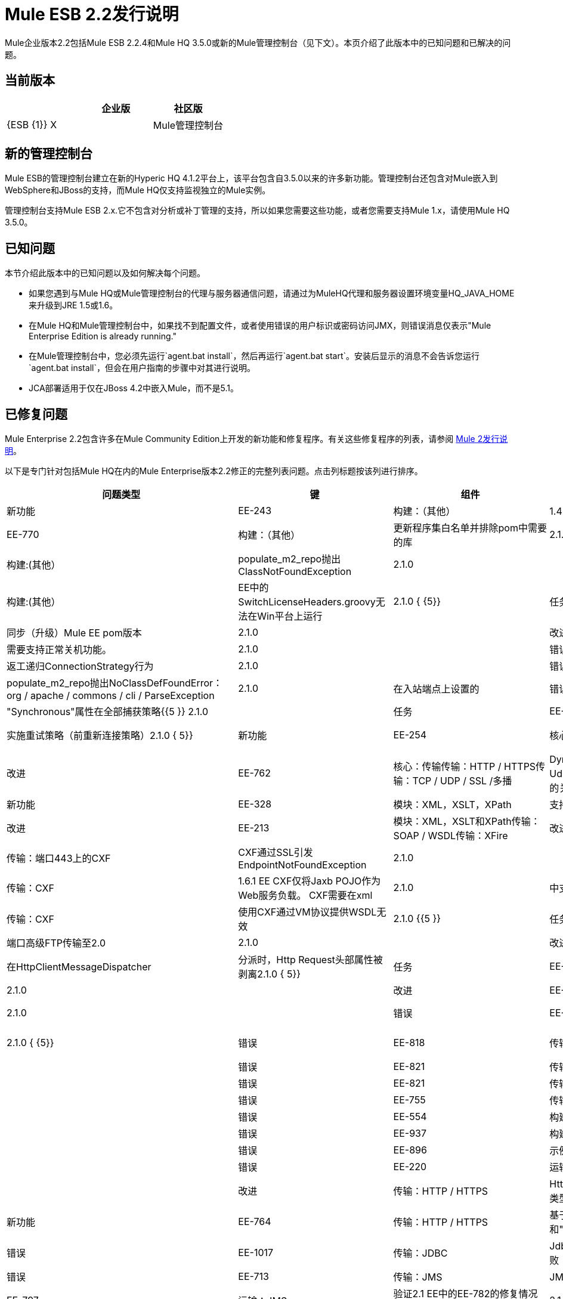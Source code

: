 =  Mule ESB 2.2发行说明
:keywords: release notes, esb


Mule企业版本2.2包括Mule ESB 2.2.4和Mule HQ 3.5.0或新的Mule管理控制台（见下文）。本页介绍了此版本中的已知问题和已解决的问题。

== 当前版本

[%header,cols="34,33,33"]
|===
|   |企业版 |社区版
| {ESB {1}} X  | 
| Mule管理控制台 | x  | 
|===

== 新的管理控制台

Mule ESB的管理控制台建立在新的Hyperic HQ 4.1.2平台上，该平台包含自3.5.0以来的许多新功能。管理控制台还包含对Mule嵌入到WebSphere和JBoss的支持，而Mule HQ仅支持监视独立的Mule实例。

管理控制台支持Mule ESB 2.x.它不包含对分析或补丁管理的支持，所以如果您需要这些功能，或者您需要支持Mule 1.x，请使用Mule HQ 3.5.0。

== 已知问题

本节介绍此版本中的已知问题以及如何解决每个问题。

* 如果您遇到与Mule HQ或Mule管理控制台的代理与服务器通信问题，请通过为MuleHQ代理和服务器设置环境变量HQ_JAVA_HOME来升级到JRE 1.5或1.6。
* 在Mule HQ和Mule管理控制台中，如果找不到配置文件，或者使用错误的用户标识或密码访问JMX，则错误消息仅表示"Mule Enterprise Edition is already running."
* 在Mule管理控制台中，您必须先运行`agent.bat install`，然后再运行`agent.bat start`。安装后显示的消息不会告诉您运行`agent.bat install`，但会在用户指南的步骤中对其进行说明。
*  JCA部署适用于仅在JBoss 4.2中嵌入Mule，而不是5.1。

== 已修复问题

Mule Enterprise 2.2包含许多在Mule Community Edition上开发的新功能和修复程序。有关这些修复程序的列表，请参阅 link:/release-notes/legacy-mule-release-notes[Mule 2发行说明]。

以下是专门针对包括Mule HQ在内的Mule Enterprise版本2.2修正的完整列表问题。点击列标题按该列进行排序。

[%header%autowidth.spread]
|===
|问题类型 |键 |组件 |总结 |版本已修复 |
|新功能 | EE-243  |构建：（其他） | 1.4-> 2.0迁移设计工具阶段1  | 2.1.0 {{5 }}
|任务 | EE-770  |构建：（其他） |更新程序集白名单并排除pom中需要的库 | 2.1.0 { {5}}
|错误 | EE-795  |构建:(其他） | populate_m2_repo抛出ClassNotFoundException  | 2.1.0  |
|错误 | EE-811  |构建:(其他） | EE中的SwitchLicenseHeaders.groovy无法在Win平台上运行 | 2.1.0 { {5}}
|任务 | EE-846  |构建：Maven  |同步（升级）Mule EE pom版本 | 2.1.0  |
|改进 | EE-606  |核心：（其他） |需要支持正常关机功能。 | 2.1.0  |
|错误 | EE-7  |核心：（其他） |返工递归ConnectionStrategy行为 | 2.1.0  |
|错误 | EE-884  |核心：（其他） | populate_m2_repo抛出NoClassDefFoundError：org / apache / commons / cli / ParseException  | 2.1.0  |
在入站端点上设置的|错误 |  |核心：配置 | "Synchronous"属性在全部捕获策略{{5 }} 2.1.0  |
|任务 | EE-734  |核心：配置 |针对2.x  |实施重试策略（前重新连接策略）2.1.0 { 5}}
|新功能 | EE-254  |核心：传输 | JDBC连接器：更多支持存储过程，包括CURSOR支持 | 2.1.0 { 5}}
|改进 | EE-762  |核心：传输传输：HTTP / HTTPS传输：TCP / UDP / SSL /多播 | DynamicURIOutboundEndpoint作为UdpConnector中dispatcherSocketsPool的关键，泄漏 | 2.1.0  |
|新功能 | EE-328  |模块：XML，XSLT，XPath  |支持XSLT和XPath 2.0  | 2.1.0  |
|改进 | EE-213  |模块：XML，XSLT和XPath传输：SOAP / WSDL传输：XFire  |改进SOAP和XML处理组件{{4} } {2.1.0 {5}}
|错误 | EE-582  |传输：端口443上的CXF  | CXF通过SSL引发EndpointNotFoundException  | 2.1.0  |
|改进 | EE-601  |传输：CXF  | 1.6.1 EE CXF仅将Jaxb POJO作为Web服务负载。 CXF需要在xml  | 2.1.0  |
中支持Web服务客户端调用输入格式
|错误 | EE-753  |传输：CXF  |使用CXF通过VM协议提供WSDL无效 | 2.1.0 {{5 }}
|任务 | EE-592  |传输：FTP  |端口高级FTP传输至2.0  | 2.1.0  |
|改进 | EE-720  |传输：HTTP / HTTPS  |在HttpClientMessageDispatcher  |分派时，Http Request头部属性被剥离2.1.0 { 5}}
|任务 | EE-464  |传输：JDBC  |将完整的高级JDBC传输移植到Mule 2.0  | 2.1.0  |
|改进 | EE-600  |传输：JDBC  |支持JDBC批量存储过程调用 | 2.1.0  |
|错误 | EE-603  |传输：JMS  |包含任意对象列表的消息不能发布到JBoss Messaging  | 2.1.0 { {5}}
|错误 | EE-818  |传输：mqseries  | MQSeriesMessageDispatcher应获取转换的有效内容，而不是原始有效内容 | 2.1.0  |
|错误 | EE-821  |传输：mqseries  | WMQ传输未实现MessageRequester接口 | 2.1.0  |
|错误 | EE-821  |传输：mqseries  | WMQ传输未实现MessageRequester接口 | 2.1.0  |
|错误 | EE-755  |传输：SOAP / WSDL  | WSProxyService不调用转换器 | 2.1.0  |
|错误 | EE-554  |构建：JDK兼容性 |认证RHEL 5.2 x64 w / 64位JDK  | 2.1.1  |
|错误 | EE-937  |构建：库，示例/教程 | populate_m2_repo不会下载muleesb pom  | 2.1.1  |
|错误 | EE-896  |示例/教程 | populate_m2_repo失败 | 2.1.1  |
|错误 | EE-220  |运输:(其他） |为REST包添加官方支持 | 2.1.1  |
|改进 |传输：HTTP / HTTPS  | HttpMessageAdapter应创建HttpRequest类型的有效内容（其中包含所有传递的参数） | 2.1 0.1  |
|新功能 | EE-764  |传输：HTTP / HTTPS  |基于"keepAlive"填充"Connection"和{{1} }和"keepAliveTimeOut"设置在HTTP连接器 |中2.1.1  |
|错误 | EE-1017  |传输：JDBC  | JdbcLargeDatasetFunctionalTestCase失败 | 2.1.1  |
|错误 | EE-713  |传输：JMS  | JMS连接恢复还应在需要时回收JNDI连接 | 2.1.1 {{5} }
|任务 | EE-797  |运输：JMS  |验证2.1 EE中的EE-782的修复情况（重新连接策略在1.6.2中被破解） | 2.1.1  |
|任务 | EE-775  |传输：mqseries  |将WebsphereMQ连接器迁移到2.0  | 2.1.1  |
|错误 | EE-921  |构建：库/依赖关系示例/教程 |尝试运行JDBC示例时出错 | 2.1.2 {{5} }}
|任务 | EE-1037  |核心：（其他） |在2.1.x中配置异步重试的解决方法 | 2.1.2 {{5} }
|错误 | EE-1044  |核心：（其他） |异步重试策略从未正确连接 | 2.1.2  |
|错误 | EE-932  |核心:(其他）传输：JMS  |重试策略在2.1.1中被打破2.1.2  | { 5}}
|错误 | EE-117  |模块:(其他） |类路径问题"populate_m2_repo"  | 2.1.2  |
|错误 | EE-1029  |传输：CXF  | CXF连接器不适用于Mule 2.1中的Jetty连接器 | 2.1.2 {{5 }}
|子任务 | EE-802  |传输：CXF  |验证2.1 EE中EE-716的修复（CXF似乎完全不支持servlet）{{ 4}} 2.1.2  |
|错误 | EE-1347  |核心：组件 | WSProxyService不提供本地WSDL（回归bug） | 2.1.3 {{5} }
|错误 | EE-1293  |核心：生命周期 | GenericLifecycleManager对completedPhases列表使用散列集，它错误地假定元素 | 2.1的一致排序。 3  |
|错误 | EE-1349  |示例/教程 |使用Maven构建示例失败，因为缺少核心测试工件 | 2.1.3  |
|错误 | EE-1350  |示例/教程 |运行populate_m2_repo  |后，LoanBroker在完全脱机时无法生成2.1.3 {{5} }
|错误 | EE-1350  |示例/教程 |运行populate_m2_repo  |后，LoanBroker在完全脱机时无法生成2.1.3 {{5} }
|错误 | EE-1269  |模块：管理/ JMX  |平均响应时间未根据选择的时间间隔进行计算，与其他服务测量结果不一致 | 2.1 0.3  |
|错误 | EE-1106  |传输：（其他） | AbstractReceiverServlet忽略WWW-Authenticate属性 | 2.1.3  |
|错误 | EE-1128  |传输：CXF  | CXF不支持jetty-ssl协议 | 2.1.3  |
|改进 | EE-1233  |传输：CXF  |对CXF入站端点 |使用proxy ='true'时无法{{0} } {2.1.3 {6}}
|错误 | EE-1334  |传输：CXF  |使用CXF代理的单向操作失败 | 2.1.3  |
|错误 | EE-1339  |传输：CXF  |通过JMS的CXF代理不起作用 | 2.1.3  |
|错误 | EE-1333  |传输：JMS  | JmsConnector忽略maxRedelivery设置并尝试无限次地重新传递消息 | 2.1.3  |
|错误 | EE-1275  |运输：mqseries  |重试策略在2.1.2中被打破 | 2.1.3  |
|改进 | EE-1139  |构建：分配{3}}易用性：将EE模式重定位到.org站点 | 2.2.1 {{5 }}
|错误 | EE-1142  |构建：分布 |嵌入式EE分发不捆绑EE jms或多个tx类 | 2.2.1 { {5}}
|新功能 | EE-1109  |核心：引导程序/ Java服务包装程序QA：测试 |解决HP-UX环境中的tanuki包装程序限制问题 | 2.2 0.1  |
|新功能 | EE-1086  |核心：配置 |更新XSD模式以支持多tx配置 | 2.2.1  |
|错误 | EE-214  |核心：传输 |错误：javax.jms.JMSException：MQJMS1013：会话使用异步传递时操作无效 | 2.2.1  |
|改进 | EE-1161  |示例/教程 |根据网络研讨会示例增强打包书店示例 | 2.2.1  |
|改进 | MULE-3636  |构建:(其他）构建：分发示例/教程 |验证IDE配置文件是否可以由Maven从完整分发 | 2.2.2  |
|错误 | EE-1471  |构建：分布 |独立分布不包括EE javadoc  | 2.2.2  |
|错误 | EE-1500  |构建：分布 | EE分布包括jxl-2.4.2-osgi.jar  | 2.2.2 {{5 }}
|错误 | MULE-3137  |构建：发布版本构建：集成测试构建：库/依赖项 |删除代码为 |的所有对xfire的引用2.2。 2  |
|错误 | MULE-4380  |构建：发布示例/教程 | Hello示例缺少对Servlet Transport的依赖 | 2.2.2 {{5} }
|改进 | MULE-4426  |构建：库/依赖关系 |将Mule 2.1.4 / 2.2.2升级到2.1.5 2.2  | 2.2 0.2  |
|错误 | MULE-4281  |构建：Maven Tools  |原型生成包名称不正确的测试类 | 2.2.2  |
|错误 | EE-1467  |构建：发行版 | osgi-libs-2.2.1.pom位于EE发行版的lib / opt目录中{{4 }} 2.2.2  |
|错误 | EE-1551  |核心:(其他） |启动屏幕在重新启动后重复行 | 2.2.2  |
|错误 | MULE-4099  |核心：（其他） | FunctionalTestCase过早关闭JMS会话 | 2.2.2  |
|改进 | MULE-4304  |核心：（其他）核心：API核心：部署/联合核心：生命周期 |改进注册表查找以选择（类型），而不是选择（全部）.filter（类型） | 2.2.2  |
|改进 | EE-1162  |核心：Bootstrap / Java服务包装器 |从外部配置 |中指定Mule服务器ID 2.2.2 {{5} }
|错误 | MULE-3727  |核心：Bootstrap / Java服务包装器 | MuleShutdownHook应该停止/处理muleContext  | 2.2.2  |
|错误 | MULE-4354  |核心：引导程序/ Java服务包装核心：配置 |声明式配置的自定义表达式评估程序将被忽略 | 2.2.2 { {5}}
|改进 | EE-1603  |核心：组件 | BindingInvocationHandler应允许返回整个MuleMessage，而不仅仅是有效载荷 | 2.2.2 {{5 }}
|新功能 | MULE-3728  |核心：并发/线程 |添加配置WorkManager关闭超时的功能 | 2.2.2  |
|错误 | MULE-4263  |核心：并发性/线程化 | WorkManager应尝试干净关闭，然后中断实际上取消等待作业而失去事件/消息的工作人员{ {4}} 2.2.2  |
|补丁提交 | MULE-4373  |核心：并发/线程 |线程/消息并发问题 | 2.2.2  |
|错误 | MULE-4407  |核心：并发/线程 |在新线程中复制MuleEvent使原始MuleEvent不可变 | 2.2.2 {{ 5}}
|补丁提交 | MULE-4361  |核心：并发/线程核心：路由/过滤器 | AbstractMessageDispatcher修改主/父线程Event  | 2.2。 2  |
|补丁提交 | MULE-4370  |核心：并发/线程核心：路由/过滤器 |当异常响应发生异常时，async-reply抛出IllegalStateException异常 | 2.2 0.2  |
|错误 | MULE-4358  |核心：并发性/线程核心：传输 |当连接器停止时，用于PollingMessageReceiver调度程序的ExecutorService未正确/设置 | 2.2.2  |
|错误 | MULE-4253  |核心：并发/线程，核心：队列（SEDA）/持久 | ServiceInFlightMessagesJMSTestCase testInFlightStopPersistentMessagesPausedService和testInFlightStopPersistentMessages间歇性失败 | 2.2 0.2  |
|改进 | MULE-4097  |核心：配置核心：部署/联合 |支持在webapp  |中嵌入声明性Mule serverId配置2.2.2 { {5}}
|错误 | MULE-4294  |核心：配置传输：JMS  |恢复选项以禁用连接上的JMS异常侦听器 | 2.2.2  |
|错误 | EE-1496  |核心：容器传输：JMS  |回归：将异常侦听器注册标志带回 | 2.2.2 {{5} }
|错误 | MULE-4234  |核心：端点 | DefaultServiceExceptionStrategy将有效负载转换为字符串 | 2.2.2  |
|补丁提交 | MULE-4416  |核心：端点 | rest-service-wrapper不支持多值查询参数 | 2.2.2 { {5}}
|错误 | MULE-4340  |核心：异常处理，核心：变换器 | DefaultMuleMessage.getPayloadAsString（）抛出TransformerException当有效负载的类型为JMSObjectMessage  | 2.2.2  |
|错误 | MULE-3862  |核心：生命周期 | Mule的生命周期在启动时发生XML解析器异常后中断 | 2.2.2  |
|错误 | MULE-4269  |核心：生命周期核心：传输 |在使用调度程序线程池时，消息在连接器停止和丢弃之间丢失。 | 2.2 0.2  |
|错误 | MULE-4316  |核心：路由/过滤器 | ReplyTo在2.2.1  |中不起作用2.2.2  |
|补丁提交 | MULE-4352  |核心：路由/过滤器 |多个出站路由器接收其他已转换的有效负载 | 2.2.2 {{5} }
|改进 | MULE-4377  |核心：路由/过滤器 |将注册表评估程序添加到expression-filter  | 2.2.2  |
|错误 | MULE-4386  |核心：路由/过滤器 |来自Inbound-endpoint的ReplyTo属性传递给出站端点 | 2.2.2 { {5}}
|错误 | MULE-4313  |核心：路由/过滤器传输：JMS  |配置入站端点上的jms：事务抛出：会话已关闭（JMS代码： null）（javax.jms.IllegalStateException） | 2.2.2  |
|错误 | EE-1548  |核心：变形金刚 | FIleToString转换器不会关闭文件输入流 | 2.2.2  |
|错误 | EE-1609  |核心：变形金刚 |自动变压器无法从注册表中获取正确的转换器 | 2.2.2  |
|错误 | MULE-4411  |核心：变形金刚 | MuleClient在通过远程调度程序向JMS端点发送消息时收到错误TransformException  | 2.2.2 {{ 5}}
|错误 | MULE-4251  |核心：传输 |在传输本身停止之前，连接器工作管理器应该处于停止阶段。 | 2.2.2 { {5}}
|错误 | EE-774  |核心：传输传输：HTTP / HTTPS  | HTTPS连接器消息偶尔会被静音 | 2.2.2 {{5} }
|错误 | MULE-4438  |示例/教程 |书店示例无效 | 2.2.2  |
|错误 | MULE-4439  |示例/教程 | Web应用程序示例因'REST Hello World'失败 | 2.2.2  |
|错误 | MULE-4043  |示例/教程模块：Management / JMX  | CXF将完整URL注册为服务名称，打破JMX名称一致性 | 2.2.2  |
|错误 | EE-1474  |安装程序 |安装程序不会chmod + x populate_m2_repo脚本 | 2.2.2  |
|错误 | EE-1564  |模块：高可用性 | org.mule.security.MuleCredentials不可序列化 | 2.2.2 {{5} }
|错误 | EE-1596  |模块：Management / JMX  | CXF将完整URL注册为服务名称，打破JMX名称一致性 | 2.2.2  |
|错误 | EE-1493  |模块：MuleClient传输：HTTP / HTTPS  |从MuleClient向HTTP端点发送消息（通过HTTP使用RemoteDispatcher）导致NullPointerException {{4 }} 2.2.2  |
|改进 | MULE-4134  |工具 |修改传输原型以添加transformMessage（） | 2.2.2  |
|补丁提交 | MULE-3560  |传输:(其他） | RMI接收器不会读取"methodArgumentTypes"  | 2.2.2 {{ 6}}
|错误 | EE-1522  |传输：CXF  | Mule在使用CXF客户端发送大型有效载荷时挂起 | 2.2.2  |
|错误 | EE-1534  |传输：CXF  | CxfMessageDispatcher.doSend中的NullPointerException  | 2.2.2  |
|错误 | MULE-4095  |传输：CXF / XFire  | CXF出站端点关闭流有效载荷，导致尝试读取封闭流错误 | 2.2。 2  |
|新功能 | MULE-4157  |传输：CXF / XFire  |支持使用CXF代理发送整个SOAP Envelope  | 2.2.2 {{5} }
在CXF Web服务代理上定义CXF日志记录拦截器时发生ClassCastException  | |  |传输：CXF / XFire {{3} 5}}
|错误 | MULE-4403  |传输：CXF / XFire  | cxf / SOAP连接器在第16次操作后停止工作 | 2.2.2 {{5} }
|补丁提交 | MULE-4414  |传输：CXF / XFire  | MuleUniversalConduit在默认情况下关闭流 | 2.2.2  |
|补丁提交 | MULE-4146  |传输：文件 |全局文件端点忽略文件名通配符过滤器 | 2.2.2  |
|错误 | MULE-4245  |传输：文件 | java.io.NotSerializableException：java.io.FileInputStream与<queue-profile persistent="true"/>  | 2.2 0.2  |
|错误 | MULE-3664  |传输：FTP  | FTPConnector上的NullpointerException  | 2.2.2  |
|错误 | MULE-4372  |传输：FTP  |入站FTP端点不会轮询新文件 | 2.2.2  |
|错误 | MULE-4400  |传输：FTP  |零文件处理 | 2.2.2  |
|错误 | EE-1589  |传输：HTTP / HTTPS  |出站端点上的基本身份验证不支持基于HTTPS或CXF的HTTPS出站端点{{4} } {2.2.2 {5}}
|错误 | MULE-3977  |传输：HTTP / HTTPS  | HTTP出站始终执行POST  | 2.2.2  |
|错误 | MULE-4057  |传输：HTTP / HTTPS  | mule-http.xsd缺少过滤器org.mule.transport.http.filters的标记。 HttpRequestWildcardFilter  | 2.2.2  |
|修补程序提交 | MULE-4364  |传输：HTTP / HTTPS  |并非总是以https通信 |设置对等证书2.2.2 {{5} }
|补丁提交 | MULE-4366  |传输：HTTP / HTTPS  | HttpRequestWildcardFilter错误地重载接受方法 | 2.2.2  |
|修补程序提交 | MULE-4382  |传输：HTTP / HTTPS  |为在HTTP出站端点 |上设置的cookie值提供表达式评估2.2。 2  |
|错误 | MULE-4413  |传输：HTTP / HTTPS  | HTTP 1.0保持未实现正确 | 2.2.2  |
|错误 | EE-1481  |传输：JDBC  | JDBC分派器不会通过 |复制消息属性2.2.2  |
|错误 | EE-1490  |传输：JDBC  | Out参数不适用于Oracle存储过程 | 2.2.2  |
|错误 | MULE-3512  |传输：JDBC  | JDBC Dispatcher不会复制 |上的消息属性2.2.2  |
|补丁提交 | MULE-3625  |传输：JDBC  |注册事务管理器导致非xa事务失败 | 2.2.2  |
|错误 | EE-1615  |传输：JMS传输：WebsphereMQ  | eventContext.getMessage（）。getPayloadAsString（）throws org.mule.api.transformer.TransformerException：有两个变换器与输入 |完全匹配2.2.2  |
|补丁提交 | MULE-4367  |传输：Quartz  | Quartz入站端点不适用于自定义作业 | 2.2.2  |
|子任务 | MULE-4368  |传输：石英 |在石英入站端点上设置的MULE-4367Payload被忽略 | 2.2.2 {{ 5}}
|错误 | EE-1595  |运输：RESTPack  | Mule忽略多个泽西岛端点 | 2.2.2  |
|错误 |传输：SOAP / WSDL  |在WSProxyService中"WSDL"参数应该采用小写 | 2.2.2  |
|改进 | EE-1463  |传输：WebsphereMQ  |重构WMQ重试测试以使用与EE WMQ测试相同的类层次结构 | 2.2.2 { 5}}
|错误 | EE-1675  |构建：分布 | Mule EE / bin将每个文件标记为可执行文件 | 2.2.3  |
|错误 | EE-1705  |核心：API  | MuleSession将所有存储的属性对象转换为java.lang.String  | 2.2.3 {{5 }}
|错误 | MULE-4589  |核心：并发/线程 | java.lang.IllegalStateException：已经执行阶段'start' | 2.2。 3  |
|错误 | MULE-4590  |核心：并发/线程 | java.lang.IllegalStateException：阶段'dispose'已经执行 | 2.2。 3  |
|错误 | MULE-4605  |核心：配置 |无法将多个弹簧注册表用作默认的mule配置，并且所需的编辑器/处理器在相同文件中定义{{4 }} 2.2.3  |
|错误 | EE-1605  |核心：异常处理 |将错误消息作为异常策略中的有效内容返回当前不起作用（或将原始消息保留为有效载荷） | 2.2.3  |
|错误 |核心：队列（SEDA）/持久性传输：Quartz Transport：VM  | Quartz作业和永久VM队列导致NotSerializableException {{4} } {2.2.3 {5}}
|新功能 | EE-1622  |示例/教程传输：WebsphereMQ  |创建一个用于测试WMQ +重新连接策略的新示例 | 2.2.3 { {5}}
|错误 | EE-1661  |模块:(其他）传输：JMS传输：WebsphereMQ  | Multi-tx不会回滚 | 2.2。 3  |
|错误 | EE-1642  |模块：表达式（OGNL，RegEx等） |消息标题表达式不能正确解析 | 2.2.3 { {5}}
|错误 | EE-1734  |模块：表达式（OGNL，RegEx等） |使用String Expression和带有星号的XPath表达式时，TemplateParser存在缺陷{{4 }} 2.2.3  |
|子任务 | EE-1691  |模块：安全性（Acegi，PGP，JAAS等） | EE-1689将更多WS-Security测试用例添加到CXF传输 | 2.2.3  |
|子任务 | EE-1692  |模块：安全性（Acegi，PGP，JAAS等） | EE-1689将更多功能测试添加到SAML模块{{4 }} 2.2.3  |
|子任务 | EE-1694  |模块：安全性（Acegi，PGP，JAAS等） | EE-1689创建示例应用程序来说明安全性 | 2.2.3  |
|子任务 | EE-1696  |模块：安全性（Acegi，PGP，JAAS等） | EE-1689将mule-module-saml作为Mule的一部分EE  | 2.2.3  |
|改进 | EE-1473  |传输：CXF  |请使用CXF支持HTTP 1.0  | 2.2.3  |
|错误 | EE-1542  |传输：CXF  | SOAPFaults不会由CXF代理传播 | 2.2.3  |
|错误 | EE-1613  |传输：CXF  |在来自同步CXF外拨呼叫 | 2.2的响应中，不会保留关联组大小和关联ID 0.3  |
|错误 | EE-1623  |传输：CXF  |具有安全性的CXF代理从请求 |中移除自定义标头2.2.3  |
|错误 | EE-1657  |传输：CXF  |响应超时在出站CXF端点上不起作用 | 2.2.3  |
|错误 | EE-1662  |传输：CXF  | CXF不发布线程 | 2.2.3  |
|错误 | EE-1674  |传输：CXF  | SOAP Envelope中的注释导致java.lang.ClassCastException  | 2.2.3  |
|改进 | EE-1728  |传输：文件 |实施用于文件传输的工作目录 | 2.2.3  |
|错误 | EE-1637  |传输：FTP  | EEFtpFunctionalTestCase失败 | 2.2.3  |
|错误 | EE-1709  |传输：FTP  | FTP传输无法轮询文件 | 2.2.3  |
|错误 | EE-1663  |传输：HTTP / HTTPS  | HttpServerConnection在Solaris  |上抛出异常2.2.3  |
|错误 | EE-1673  |传输：HTTP / HTTPS  | RestServiceWrapper不支持HTTP DELETE  | 2.2.3  |
|错误 | EE-1719  |传输：HTTP / HTTPS  |如果远程服务器的响应时间超过10秒，Mule将抛出SocketTimeoutException 2.2.3  |
|错误 | EE-1638  |传输：JDBC  | BatchUpdateSqlStrategy丢弃原始邮件属性 | 2.2.3  |
|错误 |传输：JDBC  |在选择SqlStatementStrategy之前，JdbcMessageDispatcher必须转换负载 | 2.2.3  |
|错误 | EE-1639  |传输：JMS  |在Weblogic中支持安全的JMS目标 | 2.2.3  |
|改进 | EE-1688  |传输：JMS  |同步出站JMS端点应返回JMSMessageID集 |的原始JMSMessage 2.2.3 {{5} }
|错误 | EE-1275  |传输：WebsphereMQ  | WMQ重新连接会抛出"Deque full"个例外，永远不会连接 | 2.2.3 {{6 }}
|改进 | EE-1671  |核心：Bootstrap / Java服务包装器 |升级到包装器的最新维护版本（3.3.6截至9/17）{{ 4}} 2.2.4  |
|功能 | EE-1698  |传输：JMS  |为MuleMQ  |在mule-jms.xsd中创建ConnectionFactory和xsd标签2.2.4 { 5}}
|错误 | EE-1710  |模块：Management / JMX  |具有相同地址的两个端点导致JMX错误 | 2.2.4  |
|改进 | EE-1737  |核心：配置传输：JMS  | JMS连接器属性应接受属性占位符 | 2.2.4  |
|改进 | MULE-3589  |核心：配置 |支持同步到异步场景 | 2.2.4  |
|错误 | MULE-3851  |核心：传输 |出站端点的基本身份验证不适用于基本出站端点 | 2.2.4 { 5}}
|错误 | MULE-4340  |核心：异常处理核心：变换器 | DefaultMuleMessage.getPayloadAsString（）抛出TransformerException当有效负载的类型为JMSObjectMessage  | 2.2。 4  |
|错误 | MULE-4430  |核心：路由/过滤器 | InMemoryObjectStore可能存在的问题 | 2.2.4  |
|错误 | MULE-4620  |核心：事件/消息 | MULE_REMOTE_SYNC_PROPERTY不应用于确定出站端点同步 | 2.2.4 {{5 }}
|补丁提交 | MULE-4632  |核心：异常处理 |在连接器上配置默认服务异常策略抛出NullPointerException  | 2.2.4 { {5}}
|错误 | MULE-4643  |核心：配置 |默认事务配置被忽略（设为0） | 2.2.4 {{5} }
|改进 | MULE-4648  |核心：配置 |模式"-ref"属性应支持属性占位符 | 2.2.4 {{6} }
|改进 | MULEHQ-165  | Mule HQ  |已禁用phonehome，但hq.updateStatusMode配置选项仍设置为重要 | 3.5.0 { 5}}
|错误 | MULEHQ-177  | Mule HQ  | MuleCenter。不显示安装修补程序的服务器的可用性 | 3.5.0  |
|改进 | MULEHQ-179  | Mule HQ  |将默认Mule可用性度量收集间隔修改为1分钟 | 3.5.0  |
|改进 | MULEHQ-180  | Mule HQ  |实现大规模更改所有mule服务的度量收集间隔的能力 | 3.5.0 {{5 }}
|任务 | MULEHQ-182  | Mule HQ  |确定H84 Agent在r84和RC1之间的变化（也请参阅RC2） | 3.5.0 { 5}}
|子任务 | MULEHQ-184  | Mule HQ  |在跳过 |之后，无法将资源恢复到自动发现队列3.5.0  |
|子任务 | MULEHQ-187  | Mule HQ  |为未获批准的服务器 |创建自动更新配置3.5.0  |
|子任务 | MULEHQ-188  | Mule HQ  |用户友好返回消息 | 3.5.0  |
|错误 | MULEHQ-197  | Mule HQ  | MuleHQ代理仅适用于Mule版本1.3 CE / EE和1.4 CE / EE  | 3.5.0  |
|任务 | MULEHQ-209  | Mule HQ  |创建/重新配置MuleHQ构建计划，并让它们生成工件 | 3.5.0  |
|错误 | MULEHQ-210  | Mule HQ  | mule-sdk实用程序引用了commons-cli，但它并不存在于HQ服务器部署dir  | 3.5.0  |
|错误 | MULEHQ-211  | Mule HQ  |由于在Mule 2.1.x中缺少条目，无法检测到Mule产品版本MANIFEST.MF  | 3.5.0  |
|任务 | MULEHQ-212  | Mule HQ  |所有MuleSource源文件应具有适当的许可证标头 | 3.5.0  |
|任务 | MULEHQ-214  | Mule HQ  |在MuleServerDetector中迁移XPath表达式以获得新的基于XSD的配置 | 3.5.0  |
|任务 | MULEHQ-215  | Mule HQ  |为Mule 2.x重新实现Mule JMX域检测 | 3.5.0 {{5} }
|错误 | MULEHQ-217  | Mule HQ  | Mule不再通过JMX展示终端和路由器 | 3.5.0  |
|错误 | MULEHQ-219  | Mule HQ  | MuleCenter未列出已注册的Mule服务器 | 3.5.0  |
|错误 | MULEHQ-220  | Mule HQ  |冷启动命令应将Mule的服务器ID作为参数 | 3.5.0  |
|错误 | MULEHQ-222  | Mule HQ  |显示日志链接未呈现给Mule 2服务器 | 3.5.0  |
|错误 | MULEHQ-223  | Mule HQ  | Mule 2  |的配置文件值未正确自动发现3.5.0 {{5 }}
|===

